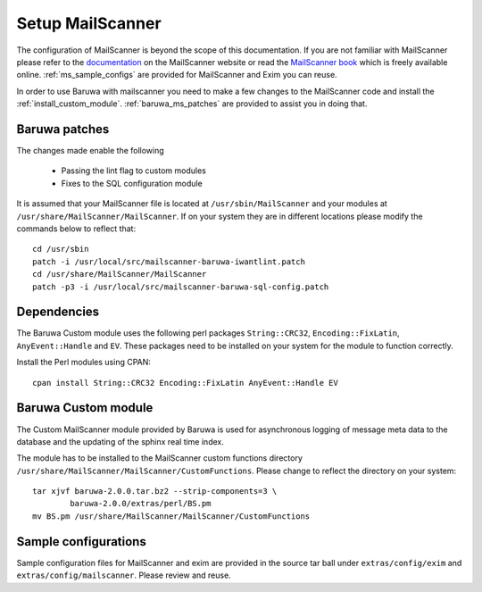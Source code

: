 
=================
Setup MailScanner
=================

The configuration of MailScanner is beyond the scope of this documentation. If
you are not familiar with MailScanner please refer to the
`documentation <http://mailscanner.info/documentation.html>`_ on the
MailScanner website or read the
`MailScanner book <http://mailscanner.info/files/MailScanner-Guide.pdf>`_ which
is freely available online. :ref:`ms_sample_configs` are provided for MailScanner
and Exim you can reuse.

In order to use Baruwa with mailscanner you need to make a few changes to the
MailScanner code and install the :ref:`install_custom_module`.
:ref:`baruwa_ms_patches` are provided to assist you in doing that.

.. _baruwa_ms_patches:

Baruwa patches
~~~~~~~~~~~~~~

The changes made enable the following

	+ Passing the lint flag to custom modules
 	+ Fixes to the SQL configuration module

It is assumed that your MailScanner file is located at ``/usr/sbin/MailScanner``
and your modules at ``/usr/share/MailScanner/MailScanner``. If on your system
they are in different locations please modify the commands below to reflect that::

	cd /usr/sbin
	patch -i /usr/local/src/mailscanner-baruwa-iwantlint.patch
	cd /usr/share/MailScanner/MailScanner
	patch -p3 -i /usr/local/src/mailscanner-baruwa-sql-config.patch

Dependencies
~~~~~~~~~~~~

The Baruwa Custom module uses the following perl packages ``String::CRC32``,
``Encoding::FixLatin``, ``AnyEvent::Handle`` and ``EV``. These packages need
to be installed on your system for the module to function correctly.

Install the Perl modules using CPAN::

	cpan install String::CRC32 Encoding::FixLatin AnyEvent::Handle EV

.. _install_custom_module:

Baruwa Custom module
~~~~~~~~~~~~~~~~~~~~

The Custom MailScanner module provided by Baruwa is used for asynchronous logging
of message meta data to the database and the updating of the sphinx real time
index.

The module has to be installed to the MailScanner custom functions directory
``/usr/share/MailScanner/MailScanner/CustomFunctions``. Please change to reflect
the directory on your system::

	tar xjvf baruwa-2.0.0.tar.bz2 --strip-components=3 \
		baruwa-2.0.0/extras/perl/BS.pm
	mv BS.pm /usr/share/MailScanner/MailScanner/CustomFunctions

.. _ms_sample_configs:

Sample configurations
~~~~~~~~~~~~~~~~~~~~~

Sample configuration files for MailScanner and exim are provided in the source
tar ball under ``extras/config/exim`` and ``extras/config/mailscanner``.
Please review and reuse.